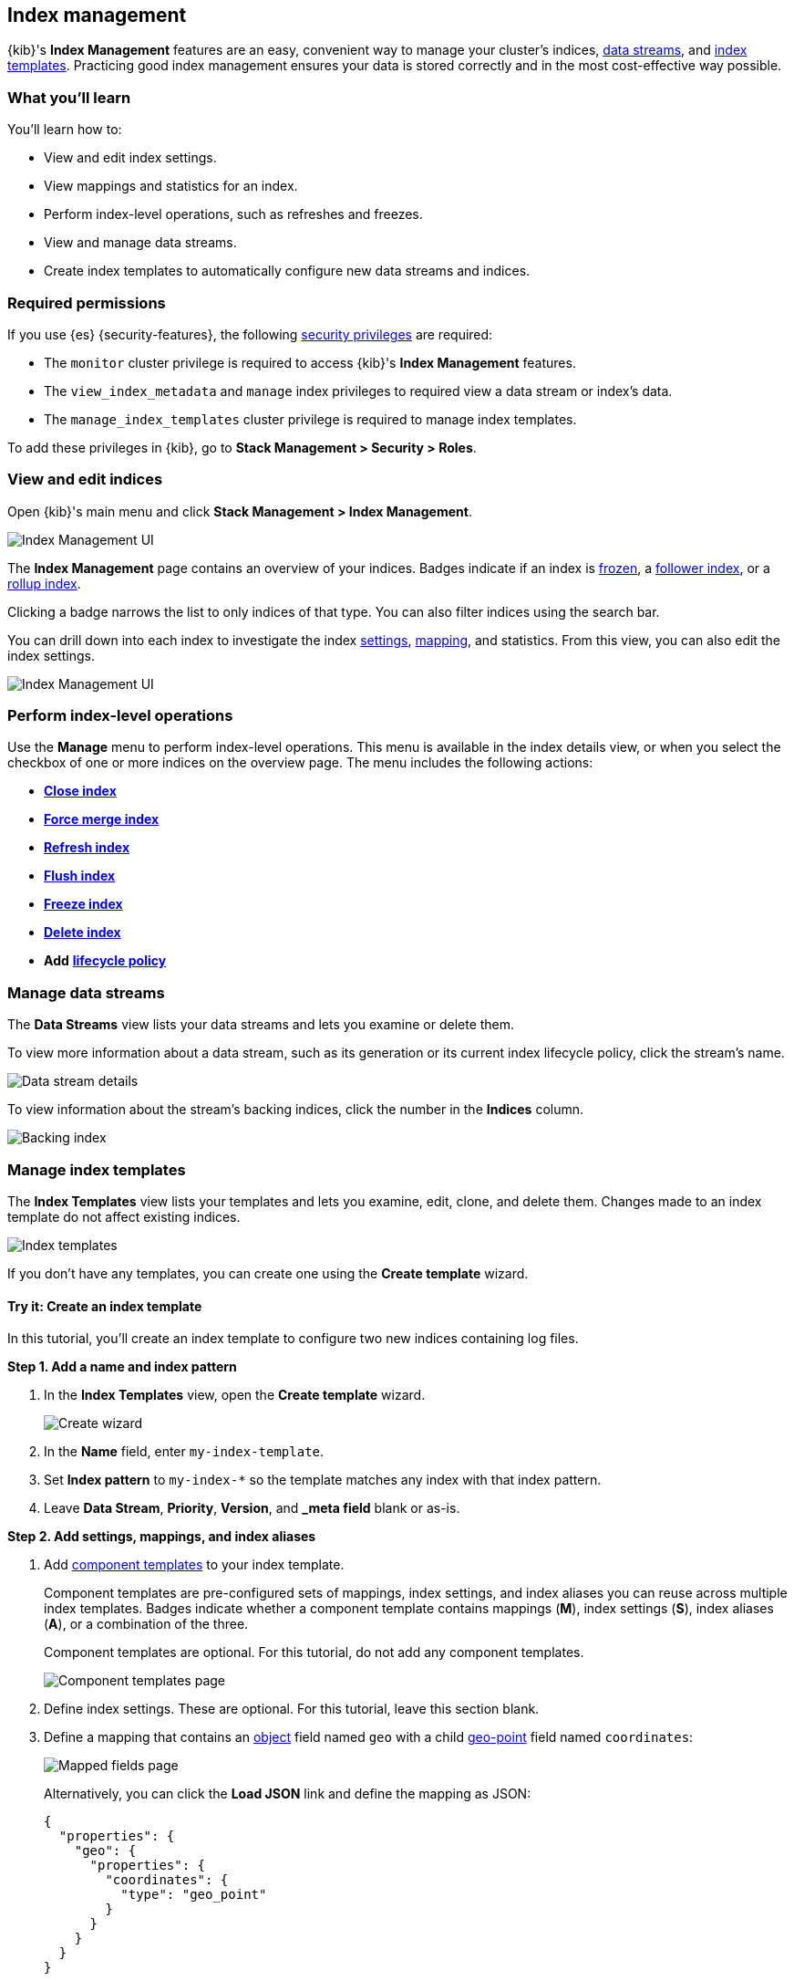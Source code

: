 [role="xpack"]
[[index-mgmt]]
== Index management

{kib}'s *Index Management* features are an easy, convenient way to manage your
cluster's indices, <<data-streams,data streams>>, and <<index-templates,index
templates>>. Practicing good index management ensures your data is stored
correctly and in the most cost-effective way possible.

[discrete]
[[index-mgmt-wyl]]
=== What you'll learn

You'll learn how to:

* View and edit index settings.
* View mappings and statistics for an index.
* Perform index-level operations, such as refreshes and freezes.
* View and manage data streams.
* Create index templates to automatically configure new data streams and indices.

[discrete]
[[index-mgm-req-permissions]]
=== Required permissions

If you use {es} {security-features}, the following <<security-privileges,security
privileges>> are required:

* The `monitor` cluster privilege is required to access {kib}'s *Index
Management* features.
* The `view_index_metadata` and `manage` index privileges to required view a
data stream or index's data.
* The `manage_index_templates` cluster privilege is required to manage index
templates.

To add these privileges in {kib}, go to *Stack Management > Security > Roles*.

[discrete]
[[view-edit-indices]]
=== View and edit indices

Open {kib}'s main menu and click *Stack Management > Index Management*.

[role="screenshot"]
image::images/index-mgmt/management_index_labels.png[Index Management UI]

The *Index Management* page contains an overview of your indices.
Badges indicate if an index is <<frozen-indices,frozen>>, a
<<ccr-put-follow,follower index>>, or a
<<rollup-get-rollup-index-caps,rollup index>>.

Clicking a badge narrows the list to only indices of that type.
You can also filter indices using the search bar.

You can drill down into each index to investigate the index
<<index-modules-settings,settings>>, <<mapping,mapping>>, and statistics.
From this view, you can also edit the index settings.

[role="screenshot"]
image::images/index-mgmt/management_index_details.png[Index Management UI]

[float]
=== Perform index-level operations

Use the *Manage* menu to perform index-level operations. This menu
is available in the index details view, or when you select the checkbox of one or more
indices on the overview page. The menu includes the following actions:

* <<indices-close,*Close index*>>
* <<indices-forcemerge,*Force merge index*>>
* <<indices-refresh,*Refresh index*>>
* <<indices-flush,*Flush index*>>
* <<freeze-index-api,*Freeze index*>>
* <<indices-delete-index,*Delete index*>>
* *Add* <<set-up-lifecycle-policy,*lifecycle policy*>>

[float]
[[manage-data-streams]]
=== Manage data streams

The *Data Streams* view lists your data streams and lets you examine or delete
them.

To view more information about a data stream, such as its generation or its
current index lifecycle policy, click the stream's name.

[role="screenshot"]
image::images/index-mgmt/management_index_data_stream_stats.png[Data stream details]

To view information about the stream's backing indices, click the number in the
*Indices* column.

[role="screenshot"]
image::images/index-mgmt/management_index_data_stream_backing_index.png[Backing index]

[float]
[[manage-index-templates]]
=== Manage index templates

The *Index Templates* view lists your templates and lets you examine,
edit, clone, and delete them. Changes made to an index template do not
affect existing indices.

[role="screenshot"]
image::images/index-mgmt/management-index-templates.png[Index templates]

If you don't have any templates, you can create one using the *Create template*
wizard.

[float]
==== Try it: Create an index template

In this tutorial, you’ll create an index template to configure two new indices
containing log files.

*Step 1. Add a name and index pattern*

. In the *Index Templates* view, open the *Create template* wizard.
+
[role="screenshot"]
image::images/index-mgmt/management_index_create_wizard.png[Create wizard]

. In the *Name* field, enter `my-index-template`.

. Set *Index pattern* to `my-index-*` so the template matches any index
with that index pattern.

. Leave *Data Stream*, *Priority*, *Version*, and *_meta field* blank or as-is.

*Step 2. Add settings, mappings, and index aliases*

. Add <<indices-component-template,component templates>> to your index template.
+
Component templates are pre-configured sets of mappings, index settings, and
index aliases you can reuse across multiple index templates. Badges indicate
whether a component template contains mappings (*M*), index settings (*S*),
index aliases (*A*), or a combination of the three.
+
Component templates are optional. For this tutorial, do not add any component
templates.
+
[role="screenshot"]
image::images/index-mgmt/management_index_component_template.png[Component templates page]

. Define index settings. These are optional. For this tutorial, leave this
section blank.

. Define a mapping that contains an <<object,object>> field named `geo` with a
child <<geo-point,geo-point>> field named `coordinates`:
+
[role="screenshot"]
image::images/index-mgmt/management-index-templates-mappings.png[Mapped fields page]
+
Alternatively, you can click the *Load JSON* link and define the mapping as JSON:
+
[source,js]
----
{
  "properties": {
    "geo": {
      "properties": {
        "coordinates": {
          "type": "geo_point"
        }
      }
    }
  }
}
----
// NOTCONSOLE
+
You can create additional mapping configurations in the *Dynamic templates* and
*Advanced options* tabs. For this tutorial, do not create any additional
mappings.

. Define an index alias named `my-index`:
+
[source,js]
----
{
  "my-index": {}
}
----
// NOTCONSOLE

. On the review page, check the summary. If everything looks right, click
*Create template*.

*Step 3. Create new indices*

You’re now ready to  create new indices using your index template.

. Index the following documents:
+
[source,console]
----
POST /my-index-000001/_doc
{
  "@timestamp": "2019-05-18T15:57:27.541Z",
  "ip": "225.44.217.191",
  "extension": "jpg",
  "response": "200",
  "geo": {
    "coordinates": {
      "lat": 38.53146222,
      "lon": -121.7864906
    }
  },
  "url": "https://media-for-the-masses.theacademyofperformingartsandscience.org/uploads/charles-fullerton.jpg"
}

POST /my-index-000002/_doc
{
  "@timestamp": "2019-05-20T03:44:20.844Z",
  "ip": "198.247.165.49",
  "extension": "php",
  "response": "200",
  "geo": {
    "coordinates": {
      "lat": 37.13189556,
      "lon": -76.4929875
    }
  },
  "memory": 241720,
  "url": "https://theacademyofperformingartsandscience.org/people/type:astronauts/name:laurel-b-clark/profile"
}
----
+
These requests create two indices: `my-index-000001` and `my-index-000002`.

. Use the <<indices-get-index,get index API>> to view the configurations for the
new indices:
+
[source,console]
--------------------------------------------------
GET /my-index-000001,my-index-000002
--------------------------------------------------
// TEST[continued]
